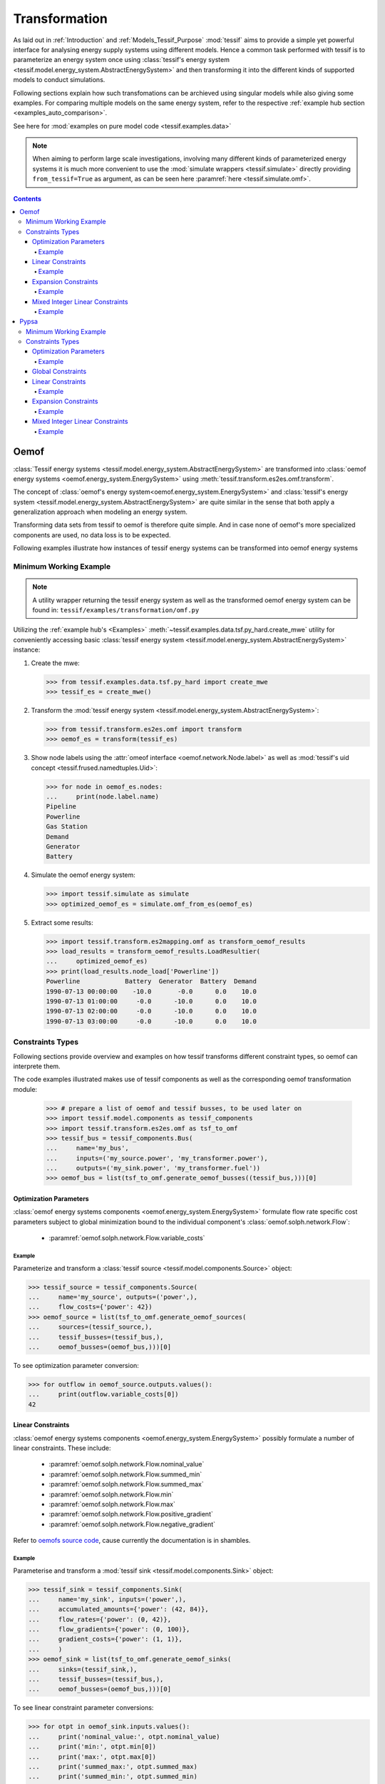 .. _Transformation:

**************
Transformation
**************

As laid out in :ref:`Introduction` and :ref:`Models_Tessif_Purpose`
:mod:`tessif` aims to provide a simple yet powerful interface for analysing
energy supply systems using different models. Hence a common task performed
with tessif is to parameterize an energy system once using
:class:`tessif's energy system
<tessif.model.energy_system.AbstractEnergySystem>` and then transforming
it into the different kinds of supported models to conduct simulations.


Following sections explain how such transfomations can be archieved using
singular models while also giving some examples. For comparing multiple models
on the same energy system, refer to the respective
:ref:`example hub section <examples_auto_comparison>`.

See here for :mod:`examples on pure model code <tessif.examples.data>` 


.. note::
   When aiming to perform large scale investigations, involving many different
   kinds of parameterized energy systems it is much more convenient to use
   the :mod:`simulate wrappers <tessif.simulate>` directly providing
   ``from_tessif=True`` as argument, as can be seen here
   :paramref:`here <tessif.simulate.omf>`.

.. contents:: Contents
   :local:
   :backlinks: top

.. _Transformation_Oemof:


Oemof
*****
:class:`Tessif energy systems <tessif.model.energy_system.AbstractEnergySystem>`
are transformed into :class:`oemof energy systems
<oemof.energy_system.EnergySystem>` using
:meth:`tessif.transform.es2es.omf.transform`.
      
The concept of :class:`oemof's energy system<oemof.energy_system.EnergySystem>`
and :class:`tessif's energy system
<tessif.model.energy_system.AbstractEnergySystem>` are quite similar in the sense
that both apply a generalization approach when modeling an energy system.


Transforming data sets from tessif to oemof is therefore quite simple. And in
case none of oemof's more specialized components are used, no data loss is to
be expected.

Following examples illustrate how instances of tessif energy systems can be
transformed into oemof energy systems


Minimum Working Example
=======================

.. note::
   A utility wrapper returning the tessif energy system as well as the
   transformed oemof energy system can be found in:
   ``tessif/examples/transformation/omf.py``

Utilizing the :ref:`example hub's <Examples>`
:meth:`~tessif.examples.data.tsf.py_hard.create_mwe` utility for conveniently
accessing basic :class:`tessif energy system
<tessif.model.energy_system.AbstractEnergySystem>` instance:

1. Create the mwe:

   >>> from tessif.examples.data.tsf.py_hard import create_mwe
   >>> tessif_es = create_mwe()

2. Transform the :mod:`tessif energy system
   <tessif.model.energy_system.AbstractEnergySystem>`:

   >>> from tessif.transform.es2es.omf import transform
   >>> oemof_es = transform(tessif_es)

3. Show node labels using the :attr:`omeof interface
   <oemof.network.Node.label>` as well as :mod:`tessif's uid concept
   <tessif.frused.namedtuples.Uid>`:

   >>> for node in oemof_es.nodes:
   ...     print(node.label.name)
   Pipeline
   Powerline
   Gas Station
   Demand
   Generator
   Battery

4. Simulate the oemof energy system:

   >>> import tessif.simulate as simulate
   >>> optimized_oemof_es = simulate.omf_from_es(oemof_es)

5. Extract some results:

   >>> import tessif.transform.es2mapping.omf as transform_oemof_results
   >>> load_results = transform_oemof_results.LoadResultier(
   ...     optimized_oemof_es)
   >>> print(load_results.node_load['Powerline'])
   Powerline            Battery  Generator  Battery  Demand
   1990-07-13 00:00:00    -10.0       -0.0      0.0    10.0
   1990-07-13 01:00:00     -0.0      -10.0      0.0    10.0
   1990-07-13 02:00:00     -0.0      -10.0      0.0    10.0
   1990-07-13 03:00:00     -0.0      -10.0      0.0    10.0

   
Constraints Types
=================

Following sections provide overview and examples on how tessif transforms
different constraint types, so oemof can interprete them.

The code examples illustrated makes use of tessif components as well as the
corresponding oemof transformation module:

    >>> # prepare a list of oemof and tessif busses, to be used later on
    >>> import tessif.model.components as tessif_components
    >>> import tessif.transform.es2es.omf as tsf_to_omf
    >>> tessif_bus = tessif_components.Bus(
    ...     name='my_bus',
    ...     inputs=('my_source.power', 'my_transformer.power'),
    ...     outputs=('my_sink.power', 'my_transformer.fuel'))
    >>> oemof_bus = list(tsf_to_omf.generate_oemof_busses((tessif_bus,)))[0]


Optimization Parameters
-----------------------
:class:`oemof energy systems components <oemof.energy_system.EnergySystem>`
formulate flow rate specific cost parameters subject to global minimization
bound to the individual component's :class:`oemof.solph.network.Flow`:

    - :paramref:`oemof.solph.network.Flow.variable_costs`

Example
^^^^^^^

Parameterize and transform a :class:`tessif source
<tessif.model.components.Source>` object:
    
>>> tessif_source = tessif_components.Source(
...     name='my_source', outputs=('power',),
...     flow_costs={'power': 42})
>>> oemof_source = list(tsf_to_omf.generate_oemof_sources(
...     sources=(tessif_source,),
...     tessif_busses=(tessif_bus,),
...     oemof_busses=(oemof_bus,)))[0]

To see optimization parameter conversion:

>>> for outflow in oemof_source.outputs.values():
...     print(outflow.variable_costs[0])
42
    
   
.. _Usage_Transformation_Oemof_LinearConstraints:

Linear Constraints
-------------------
:class:`oemof energy systems components <oemof.energy_system.EnergySystem>`
possibly formulate a number of linear constraints. These include:

   - :paramref:`oemof.solph.network.Flow.nominal_value`
   - :paramref:`oemof.solph.network.Flow.summed_min`
   - :paramref:`oemof.solph.network.Flow.summed_max`
   - :paramref:`oemof.solph.network.Flow.min`
   - :paramref:`oemof.solph.network.Flow.max`
   - :paramref:`oemof.solph.network.Flow.positive_gradient`
   - :paramref:`oemof.solph.network.Flow.negative_gradient`

Refer to `oemofs source code
<https://github.com/oemof/oemof-solph/blob/db1e30eec97962168389a2a105c79a92e2379c5c/src/oemof/solph/network/flow.py#L24>`_,
cause currently the documentation is in shambles.

Example
^^^^^^^
Parameterise and transform a :mod:`tessif sink
<tessif.model.components.Sink>` object: 

>>> tessif_sink = tessif_components.Sink(
...     name='my_sink', inputs=('power',),
...     accumulated_amounts={'power': (42, 84)},
...     flow_rates={'power': (0, 42)},
...     flow_gradients={'power': (0, 100)},
...     gradient_costs={'power': (1, 1)},
...     )
>>> oemof_sink = list(tsf_to_omf.generate_oemof_sinks(
...     sinks=(tessif_sink,),
...     tessif_busses=(tessif_bus,),
...     oemof_busses=(oemof_bus,)))[0]

To see linear constraint parameter conversions:

>>> for otpt in oemof_sink.inputs.values():
...     print('nominal_value:', otpt.nominal_value)
...     print('min:', otpt.min[0])
...     print('max:', otpt.max[0])
...     print('summed_max:', otpt.summed_max)
...     print('summed_min:', otpt.summed_min)
...     print('positive_gradient:', otpt.positive_gradient['ub'][0])
...     print('positive_gradient_costs:', otpt.positive_gradient['costs'])
...     print('negative_gradient:', otpt.negative_gradient['ub'][0])
...     print('negative_gradient_costs:', otpt.negative_gradient['costs'])
nominal_value: 42
min: 0.0
max: 1.0
summed_max: 2.0
summed_min: 1.0
positive_gradient: 0
positive_gradient_costs: 1
negative_gradient: 100
negative_gradient_costs: 1

In the context of :mod:`Tessif <tessif>` some linear parameters
are subject to global constraints but bound to the individual component's
:class:`oemof.solph.network.Flow`.

   - :paramref:`tessif.model.components.Sink.flow_emissions`

These are handled by tessif's transformation utilities In particular by:

   - :paramref:`tessif.transform.mapping2es.tsf.transform.global_constraints`
   - :paramref:`tessif.parse.python_mapping.global_constraints`

And are accessible via the energy system.

Expansion Constraints
---------------------
:class:`oemof energy systems components <oemof.energy_system.EnergySystem>` can
formulate a number of expansion problem constraints, but only if a dedicated
:class:`oemof.solph.options.Investment` object is created.
These expansion problem parameters include:

   - :paramref:`oemof.solph.options.Investment.maximum`
   - :paramref:`oemof.solph.options.Investment.minimum`
   - :paramref:`oemof.solph.options.Investment.existing`
   - :paramref:`oemof.solph.options.Investment.ep_costs`

Example
^^^^^^^
Parameterise and transform a :mod:`tessif source
<tessif.model.components.Source>` object: 

>>> tessif_source = tessif_components.Source(
...     name='my_source', outputs=('power',),
...     flow_rates={'power': (0, 30)},
...     expandable={'power': True},
...     expansion_costs={'power': 5},
...     expansion_limits={'power': (30, 100)}
...     )

>>> oemof_source = list(tsf_to_omf.generate_oemof_sources(
...     sources=(tessif_source,),
...     tessif_busses=(tessif_bus,),
...     oemof_busses=(oemof_bus,)))[0]

To see expansion problem parameter conversions:

>>> for otpt in oemof_source.outputs.values():
...    print('ep_costs:', otpt.investment.ep_costs)
...    print('existing:', otpt.investment.existing)
...    print('maximum:', otpt.investment.maximum)
...    print('minimum:', otpt.investment.minimum)
ep_costs: 5
existing: 30
maximum: 70
minimum: 0

.. note::
   Note how oemof uses minimum/maximum expansion constraints as additional
   installed capacity, whereas tessif defines them as absolute values.


Mixed Integer Linear Constraints
--------------------------------
:class:`oemof energy systems components <oemof.energy_system.EnergySystem>`
possibly formulate a number of mixed integer linear problem (milp) constraints,
but only if a dedicated :class:`oemof.solph.options.NonConvex` object is
created. These milp parameters include:

   - :paramref:`oemof.solph.options.NonConvex.startup_costs`
   - :paramref:`oemof.solph.options.NonConvex.shutdown_costs`
   - :paramref:`oemof.solph.options.NonConvex.activity_costs`
   - :paramref:`oemof.solph.options.NonConvex.minimum_uptime`
   - :paramref:`oemof.solph.options.NonConvex.minimum_downtime`
   - :paramref:`oemof.solph.options.NonConvex.maximum_startups`
   - :paramref:`oemof.solph.options.NonConvex.maximum_shutdowns`
   - :paramref:`oemof.solph.options.NonConvex.initial_status`

Example
^^^^^^^

Parameterise and transform a :mod:`tessif transformer
<tessif.model.components.Transformer>` object: 

>>> tessif_transformer = tessif_components.Transformer(
...     name='my_transformer', inputs=('fuel',), outputs=('power',),
...     conversions={('fuel', 'power'): 0.42},
...     milp={'power': True, 'fuel': False},
...     number_of_status_changes=(13, 15),
...     costs_for_being_active=7,
...     status_changing_costs=(9, 1),
...     status_inertia=(0, 2),
...     initial_status=(1),
...     )

>>> oemof_transformer = list(tsf_to_omf.generate_oemof_transformers(
...     transformers=(tessif_transformer,),
...     tessif_busses=(tessif_bus,),
...     oemof_busses=(oemof_bus,)))[0]

To see mixed integer linear problem parameter conversions:

>>> for otpt in oemof_transformer.outputs.values():
...     print('startup_costs:', otpt.nonconvex.startup_costs[0])
...     print('shutdown_costs:', otpt.nonconvex.shutdown_costs[0])
...     print('activity_costs:', otpt.nonconvex.activity_costs[0])
...     print('minimum_uptime:', otpt.nonconvex.minimum_uptime)
...     print('minimum_downtime:', otpt.nonconvex.minimum_downtime)
...     print('maximum_startups:', otpt.nonconvex.maximum_startups)
...     print('maximum_shutdowns:', otpt.nonconvex.maximum_shutdowns)
...     print('initial_status:', otpt.nonconvex.initial_status)
startup_costs: 9
shutdown_costs: 1
activity_costs: 7
minimum_uptime: 0
minimum_downtime: 2
maximum_startups: 13
maximum_shutdowns: 15
initial_status: 1
   

Pypsa
*****

Minimum Working Example
=======================

Constraints Types
=================
Following sections provide overview and examples on how tessif transform
different constraint types, so pypsa can interprete them.

The code examples illustrated makes use of tessif components as well as the
corresponding oemof transformation module:

    >>> # prepare a list of oemof and tessif busses, to be used later on
    >>> import tessif.model.components as tessif_components
    >>> import tessif.transform.es2es.ppsa as tsf2pypsa
    >>> tessif_bus = tessif_components.Bus(
    ...     name='my_bus',
    ...     inputs=('my_source.power', 'my_transformer.power'),
    ...     outputs=('my_sink.power', 'my_transformer.fuel'))


Optimization Parameters
-----------------------
`pypsa energy systems components
<https://pypsa.readthedocs.io/en/latest/components.html>`_ formulate flow rate
specific cost parameters subject to global minimization
bound to the individual component's ``marginal_cost`` attribute.


Example
^^^^^^^

Parameterize and transform a :class:`tessif source
<tessif.model.components.Source>` object:
    
>>> tessif_source = tessif_components.Source(
...     name='my_source', outputs=('power',),
...     flow_costs={'power': 42})
>>> pypsa_source_dict = tsf2pypsa.create_pypsa_generators_from_sources(
...     sources=[tessif_source],
...     tessif_busses=[tessif_bus],
... )[0]

To see optimization parameter conversion:

>>> from pypsa import Network
>>> pypsa_es = Network()
>>> pypsa_es.add(**pypsa_source_dict)
>>> print(pypsa_es.generators.marginal_cost['my_source'])
42.0


Global Constraints
------------------
In the context of :mod:`Tessif <tessif>` some linear parameters
are subject to global constraints but bound to the individual component's
:attr:`~tessif.model.components.Source.flow_rates`. These are:

   - :paramref:`tessif.model.components.Source.flow_emissions`

These are handled by tessif's transformation utilities In particular by:

   - :paramref:`tessif.transform.mapping2es.tsf.transform.global_constraints`
   - :paramref:`tessif.parse.python_mapping.global_constraints`

And are accessible via the energy system. Pypsa however uses a completely
`different approach
<https://pypsa.readthedocs.io/en/latest/optimal_power_flow.html?#global-constraints>`_.
It binds a certain CO2 generation to the usage of a `primary energy carrier
<https://pypsa.readthedocs.io/en/latest/components.html#carrier>`_.

Transforming between tessif's and pypsa's approach is done by:

   - :class:`tessif.transform.es2mapping.ppsa.IntegratedGlobalResultier`
   - :func:`tessif.transform.es2es.ppsa.transform_emissions`
   

     
.. _Usage_Transformation_Pypsa_LinearConstraints:

Linear Constraints
-------------------
`pypsa energy systems components
<https://pypsa.readthedocs.io/en/latest/components.html>`_
possibly formulate a number of linear constraints. These include:

   - ``p_nom``, ``q_nom``
   - ``p_min_pu``
   - ``p_max_pu``

.. note::

   Note that pypsa does not include a
   :paramref:`~tessif.model.components.Source.accumulated_amounts` (minimum and
   maximum) constraint.

   Further more, the attributes: ``ramp_limit_up`` and ``ramp_limit_down`` are
   considered :ref:`milp constraints
   <Usage_Transformation_Pypsa_MilpConstraints>`, where as in :mod:`tessif
   <tessif.model.components>` and :ref:`oemof
   <Usage_Transformation_Oemof_LinearConstraints>` they are considered as
   linear constraints.
   

Example
^^^^^^^
Parameterise and transform a :mod:`tessif source
<tessif.model.components.Source>` object:

>>> tessif_source = tessif_components.Source(
...     name='my_source', outputs=('power',),
...     accumulated_amounts={'power': (42, 84)},
...     flow_rates={'power': (0, 42)},
...     flow_gradients={'power': (0, 100)},
...     gradient_costs={'power': (1, 1)},
...     )

>>> pypsa_source_dict = tsf2pypsa.create_pypsa_generators_from_sources(
...     sources=[tessif_source],
...     tessif_busses=[tessif_bus],
... )[0]

Add the new component to a pypsa energy system:

>>> from pypsa import Network
>>> pypsa_es = Network()
>>> pypsa_es.add(**pypsa_source_dict)

To see expansion problem parameter conversions:

>>> print(pypsa_es.generators[
...     ["p_nom", "p_min_pu", "p_max_pu", "ramp_limit_up", "ramp_limit_down"]])
attribute  p_nom  p_min_pu  p_max_pu  ramp_limit_up  ramp_limit_down
Generator                                                           
my_source   42.0       0.0       1.0            NaN              NaN


Expansion Constraints
---------------------
`pypsa energy systems components
<https://pypsa.readthedocs.io/en/latest/components.html>`_
can formulate a number of expansion problem constraints.
These expansion problem parameters include:

   - ``p_nom_extendable``
   - ``p_nom_min``
   - ``p_nom_max``
   - ``capital_cost``
     
.. note::
   In contrast to oemof where an ``existing`` parameter exists
   (see :class:`oemof.solph.options.Investment`), the already existing amount of
   installed capacity is defined by using the :ref:`linear constraint
   <Usage_Transformation_Pypsa_LinearConstraints>` ``p_nom``.

   The same approach is used by tessif, where the :attr:`maximum flow rate
   <tessif.model.components.Source.flow_rates>` is used for the amount of
   capacity already installed.
   

Example
^^^^^^^
Parameterise and transform a :mod:`tessif source
<tessif.model.components.Source>` object: 

>>> tessif_source = tessif_components.Source(
...     name='my_source', outputs=('power',),
...     expandable={'power': True},
...     expansion_costs={'power': 5},
...     expansion_limits={'power': (0, 100)}
...     )

>>> pypsa_source_dict = tsf2pypsa.create_pypsa_generators_from_sources(
...     sources=[tessif_source],
...     tessif_busses=[tessif_bus],
... )[0]

Add the new component to a pypsa energy system:

>>> from pypsa import Network
>>> pypsa_es = Network()
>>> pypsa_es.add(**pypsa_source_dict)

To see expansion problem parameter conversions:

>>> print(pypsa_es.generators[
...     ["p_nom_extendable", "p_nom_min", "p_nom_max", "capital_cost", ]])
attribute  p_nom_extendable  p_nom_min  p_nom_max  capital_cost
Generator                                                      
my_source              True        0.0      100.0           5.0


.. _Usage_Transformation_Pypsa_MilpConstraints:

Mixed Integer Linear Constraints
--------------------------------
`pypsa energy systems components
<https://pypsa.readthedocs.io/en/latest/components.html>`_
possibly formulate a number of mixed integer linear problem (milp) constraints.
These milp parameters include:

   - ``committable``
   - ``start_up_cost``
   - ``shut_down_cost``
   - ``ramp_limit_up``
   - ``ramp_limit_down``
   - ``min_up_time``
   - ``min_down_time``
   - ``up_time_before``
     
In constrast to oemof and tessif, pypsa does not constrain the number of
:attr:`start ups and shutdowns
<tessif.model.components.Source.number_of_status_changes>`. It also does not
allow to formulate an :attr:`activity cost parameter
<tessif.model.components.Source.status_changing_costs>`.

Pypsa however fomulates a number of milp constraints, other models don't:
   
   - ``ramp_limit_start_up``
   - ``ramp_limit_shut_down`` 
   - ``down_time_before``
     

Example
^^^^^^^

Parameterise and transform a :mod:`tessif transformer
<tessif.model.components.Transformer>` object: 

>>> tessif_transformer = tessif_components.Transformer(
...     name='my_transformer',
...     inputs=('fuel',),
...     outputs=('power',),
...     conversions={('fuel', 'power'): 0.42},
...     flow_rates={'power': (0, 100), 'fuel': (0, float('+inf'))},
...     flow_gradients={
...         'power': (100, 50),
...         'fuel': (float('+inf'), float('+inf'))},
...     milp={'power': True, 'fuel': False},
...     number_of_status_changes=(13, 15),
...     costs_for_being_active=7,
...     status_changing_costs=(9, 1),
...     status_inertia=(0, 2),
...     initial_status=(False),
...     )

>>> pypsa_generator_dict = tsf2pypsa.create_pypsa_generators_from_transformers(
...     transformers=[tessif_transformer],
...     tessif_busses=[tessif_bus],
... )[0]

Add the new component to a pypsa energy system:

>>> from pypsa import Network
>>> pypsa_es = Network()
>>> pypsa_es.add(**pypsa_generator_dict)

To see the milp parameter conversions:

>>> print(pypsa_es.generators[
...     ["committable", "start_up_cost", "shut_down_cost"]])
attribute       committable  start_up_cost  shut_down_cost
Generator                                                 
my_transformer         True            9.0             1.0

>>> print(pypsa_es.generators[
...     ["ramp_limit_up", "ramp_limit_down"]])
attribute       ramp_limit_up  ramp_limit_down
Generator                                     
my_transformer            1.0              0.5

>>> print(pypsa_es.generators[
...     ["min_up_time", "min_down_time", "up_time_before"]])
attribute       min_up_time  min_down_time  up_time_before
Generator                                                 
my_transformer            0              2               0
    

Tessif does not formulate any of the following constraints, hence they are set
to their default values:

>>> print(pypsa_es.generators[
...     ["ramp_limit_start_up", "ramp_limit_shut_down", "down_time_before" ]])
attribute       ramp_limit_start_up  ramp_limit_shut_down  down_time_before
Generator                                                                  
my_transformer                  1.0                   1.0                 0
